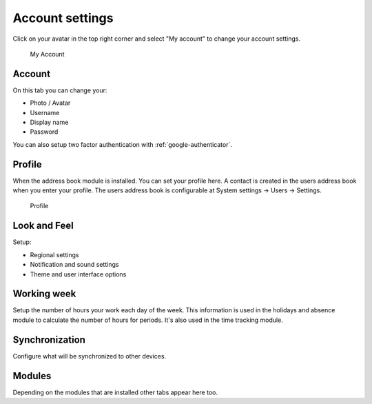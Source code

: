 .. _my-account:

Account settings
================

Click on your avatar in the top right corner and select "My account" to change
your account settings.


.. figure:: /_static/system-settings/my-account.png
   :alt: My Account
   :width: 100%

   My Account

Account
```````
On this tab you can change your:

- Photo / Avatar
- Username
- Display name
- Password

You can also setup two factor authentication with :ref:`google-authenticator`.

Profile
```````
When the address book module is installed. You can set your profile here.
A contact is created in the users address book when you enter your profile.
The users address book is configurable at System settings -> Users -> Settings.

.. figure:: /_static/using/account/profile.png
   :alt: Profile
   :width: 100%

   Profile

Look and Feel
`````````````
Setup:

- Regional settings
- Notification and sound settings
- Theme and user interface options

Working week
````````````
Setup the number of hours your work each day of the week. This information is 
used in the holidays and absence module to calculate the number of hours for
periods. It's also used in the time tracking module.

Synchronization
```````````````
Configure what will be synchronized to other devices.

Modules
```````
Depending on the modules that are installed other tabs appear here too.